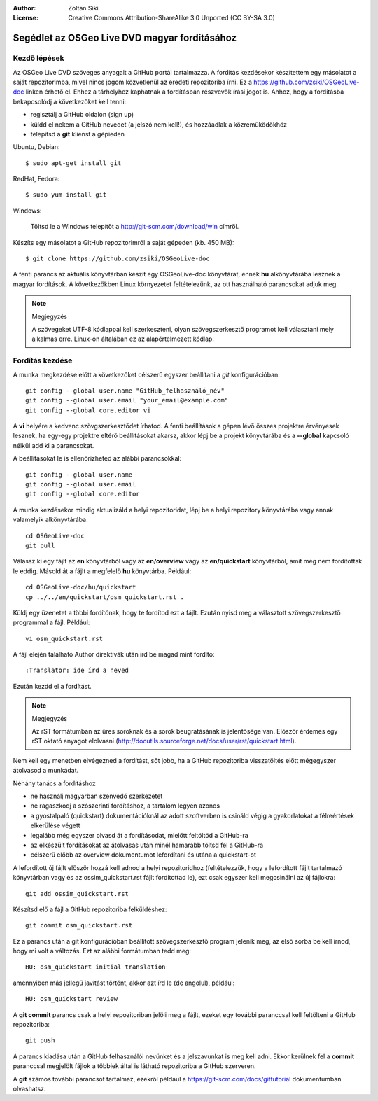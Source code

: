 :Author: Zoltan Siki
:License: Creative Commons Attribution-ShareAlike 3.0 Unported  (CC BY-SA 3.0)

*******************************************************************************
Segédlet az OSGeo Live DVD magyar fordításához
*******************************************************************************

Kezdő lépések
~~~~~~~~~~~~~

Az OSGeo Live DVD szöveges anyagait a GitHub portál tartalmazza. A fordítás
kezdésekor készítettem egy másolatot a saját repozitorimba, mivel nincs jogom
közvetlenül az eredeti repozitoriba írni. Ez a 
https://github.com/zsiki/OSGeoLive-doc linken érhető el. Ehhez a tárhelyhez
kaphatnak a fordításban részvevők írási jogot is. Ahhoz, hogy a fordításba
bekapcsolódj a következőket kell tenni:

* regisztálj a GitHub oldalon (sign up)
* küldd el nekem a GitHub nevedet (a jelszó nem kell!),
  és hozzáadlak a közreműködőkhöz
* telepítsd a **git** klienst a gépieden

Ubuntu, Debian::

  $ sudo apt-get install git

RedHat, Fedora::

  $ sudo yum install git

Windows:

  Töltsd le a Windows telepítőt a http://git-scm.com/download/win címről.

Készíts egy másolatot a GitHub repozitorimról a saját gépeden (kb. 450 MB)::

  $ git clone https://github.com/zsiki/OSGeoLive-doc

A fenti parancs az aktuális könyvtárban készít egy OSGeoLive-doc könyvtárat,
ennek **hu** alkönyvtárába lesznek a magyar fordítások. A következőkben Linux
környezetet feltételezünk, az ott használható parancsokat adjuk meg.

.. note:: Megjegyzés

   A szövegeket UTF-8 kódlappal kell szerkeszteni, olyan szövegszerkesztő
   programot kell választani mely alkalmas erre. Linux-on általában ez az
   alapértelmezett kódlap. 

Fordítás kezdése
~~~~~~~~~~~~~~~~

A munka megkezdése előtt a következőket célszerű egyszer beállítani a *git* 
konfigurációban::

  git config --global user.name "GitHub_felhasználó_név"
  git config --global user.email "your_email@example.com"
  git config --global core.editor vi

A **vi** helyére a kedvenc szövgszerkesztődet írhatod.
A fenti beállítások a gépen lévő összes projektre érvényesek lesznek, ha egy-egy
projektre eltérő beállításokat akarsz, akkor lépj be a projekt könyvtárába és a
**--global** kapcsoló nélkül add ki a parancsokat. 

A beállításokat le is ellenőrizheted az alábbi parancsokkal::

  git config --global user.name
  git config --global user.email
  git config --global core.editor

A munka kezdésekor mindig aktualizáld a helyi repozitoridat, lépj be a
helyi repozitory könyvtárába vagy annak valamelyik alkönyvtárába::

  cd OSGeoLive-doc
  git pull

Válassz ki egy fájlt az **en** könyvtárból vagy az **en/overview** vagy az
**en/quickstart** könyvtárból, amit még nem fordítottak le eddig.
Másold át a fájlt a megfelelő **hu** könyvtárba. Például::

  cd OSGeoLive-doc/hu/quickstart
  cp ../../en/quickstart/osm_quickstart.rst .

Küldj egy üzenetet a többi fordítónak, hogy te fordítod ezt a fájlt.
Ezután nyisd meg a választott szövegszerkesztő programmal a fájl. Például::

  vi osm_quickstart.rst

A fájl elején található Author direktívák után írd be magad mint fordító::

  :Translator: ide írd a neved

Ezután kezdd el a fordítást.

.. note:: Megjegyzés

   Az rST formátumban az üres soroknak és a sorok beugratásának is jelentősége
   van. Először érdemes egy rST oktató anyagot elolvasni 
   (http://docutils.sourceforge.net/docs/user/rst/quickstart.html).

Nem kell egy menetben elvégezned a fordítást, sőt jobb, ha a GitHub repozitoriba
visszatöltés előtt mégegyszer átolvasod a munkádat.

Néhány tanács a fordításhoz

* ne használj magyarban szenvedő szerkezetet
* ne ragaszkodj a szószerinti fordításhoz, a tartalom legyen azonos
* a gyostalpaló (quickstart) dokumentációknál az adott szoftverben is
  csináld végig a gyakorlatokat a félreértések elkerülése végett
* legalább még egyszer olvasd át a fordításodat, mielőtt feltöltöd a 
  GitHub-ra
* az elkészült fordításokat az átolvasás után minél hamarabb töltsd fel a
  GitHub-ra
* célszerű előbb az overview dokumentumot lefordítani és utána a quickstart-ot

A lefordított új fájlt először hozzá kell adnod a helyi repozitoridhoz
(feltételezzük, hogy a lefordított fájlt tartalmazó könyvtárban vagy és az
ossim_quickstart.rst fájlt fordítottad le), ezt
csak egyszer kell megcsinálni az új fájlokra::

  git add ossim_quickstart.rst

Készítsd elő a fájl a GitHub repozitoriba felküldéshez::

  git commit osm_quickstart.rst

Ez a parancs után a git konfigurációban beállított szövegszerkesztő program
jelenik meg, az első sorba be kell írnod, hogy mi volt a változás. Ezt az
alábbi formátumban tedd meg::

  HU: osm_quickstart initial translation

amennyiben más jellegű javítást történt, akkor azt írd le (de angolul),
például::

  HU: osm_quickstart review

A **git commit** parancs csak a helyi repozitoriban jelöli meg a fájlt, ezeket
egy további paranccsal kell feltölteni a GitHub repozitoriba::

  git push

A parancs kiadása után a GitHub felhasználói nevünket és a jelszavunkat is meg
kell adni. Ekkor kerülnek fel a **commit** paranccsal megjelölt fájlok a 
többiek által is látható repozitoriba a GitHub szerveren.

A **git** számos további parancsot tartalmaz, ezekről például a
https://git-scm.com/docs/gittutorial dokumentumban olvashatsz.

